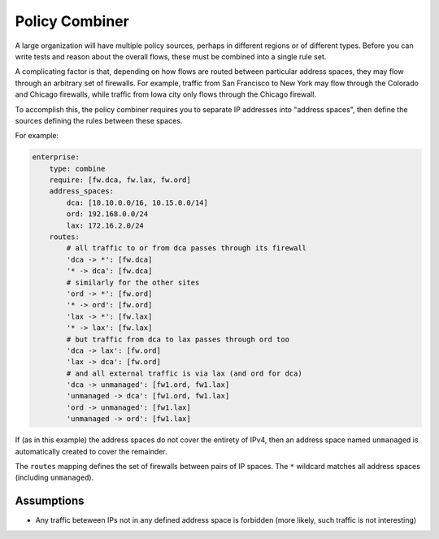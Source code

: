 Policy Combiner
===============

A large organization will have multiple policy sources, perhaps in different
regions or of different types.  Before you can write tests and reason about the
overall flows, these must be combined into a single rule set.

A complicating factor is that, depending on how flows are routed between
particular address spaces, they may flow through an arbitrary set of firewalls.
For example, traffic from San Francisco to New York may flow through the
Colorado and Chicago firewalls, while traffic from Iowa city only flows through
the Chicago firewall.

To accomplish this, the policy combiner requires you to separate IP addresses
into "address spaces", then define the sources defining the rules between these
spaces.

For example:

.. code-block:: yaml

    enterprise:
        type: combine
        require: [fw.dca, fw.lax, fw.ord]
        address_spaces:
            dca: [10.10.0.0/16, 10.15.0.0/14]
            ord: 192.168.0.0/24
            lax: 172.16.2.0/24
        routes:
            # all traffic to or from dca passes through its firewall
            'dca -> *': [fw.dca]
            '* -> dca': [fw.dca]
            # similarly for the other sites
            'ord -> *': [fw.ord]
            '* -> ord': [fw.ord]
            'lax -> *': [fw.lax]
            '* -> lax': [fw.lax]
            # but traffic from dca to lax passes through ord too
            'dca -> lax': [fw.ord]
            'lax -> dca': [fw.ord]
            # and all external traffic is via lax (and ord for dca)
            'dca -> unmanaged': [fw1.ord, fw1.lax]
            'unmanaged -> dca': [fw1.ord, fw1.lax]
            'ord -> unmanaged': [fw1.lax]
            'unmanaged -> ord': [fw1.lax]

If (as in this example) the address spaces do not cover the entirety of IPv4, then an address space named ``unmanaged`` is automatically created to cover the remainder.

The ``routes`` mapping defines the set of firewalls between pairs of IP spaces.  The ``*`` wildcard matches all address spaces (including ``unmanaged``).

Assumptions
-----------

* Any traffic beteween IPs not in any defined address space is forbidden (more
  likely, such traffic is not interesting)


